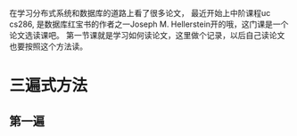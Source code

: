 #+BEGIN_COMMENT
.. title: how to read paper?
.. slug: how-to-read-paper
.. date: 2017-10-24 20:21:54 UTC+08:00
.. tags: 
.. category: 
.. link: 
.. description: 
.. type: text
#+END_COMMENT

在学习分布式系统和数据库的道路上看了很多论文， 最近开始上中阶课程uc cs286, 是数据库红宝书的作者之一Joseph M. Hellerstein开的哦，这门课是一个论文选读课吧。
第一节课就是学习如何读论文，这里做个记录，以后自己读论文也要按照这个方法读。

#+HTML: <!--TEASER_END-->

* 三遍式方法

** 第一遍
